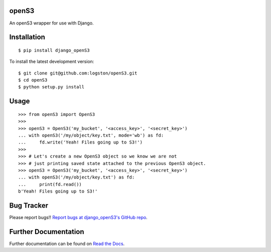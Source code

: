 openS3
======

|docs| |tests|

An openS3 wrapper for use with Django.


Installation
============

::

   $ pip install django_openS3

To install the latest development version::

    $ git clone git@github.com:logston/openS3.git
    $ cd openS3
    $ python setup.py install


Usage
=====

::

    >>> from openS3 import OpenS3
    >>>
    >>> openS3 = OpenS3('my_bucket', '<access_key>', '<secret_key>')
    ... with openS3('/my/object/key.txt', mode='wb') as fd:
    ...     fd.write('Yeah! Files going up to S3!')
    >>>
    >>> # Let's create a new OpenS3 object so we know we are not
    >>> # just printing saved state attached to the previous OpenS3 object.
    >>> openS3 = OpenS3('my_bucket', '<access_key>', '<secret_key>')
    ... with openS3('/my/object/key.txt') as fd:
    ...     print(fd.read())
    b'Yeah! Files going up to S3!'

Bug Tracker
===========

Please report bugs!!
`Report bugs at django_openS3's GitHub repo <https://github.com/logston/django_openS3/issues>`_.

Further Documentation
=====================

Further documentation can be found on `Read the Docs`_.

.. _Read the Docs: http://django_opens3.readthedocs.org/en/latest/

.. |docs| image:: https://readthedocs.org/projects/django_opens3/badge/
    :alt: Documentation Status
    :scale: 100%
    :target: http://django_opens3.readthedocs.org/en/latest/

.. |tests| image:: https://travis-ci.org/logston/django_openS3.svg
    :target: https://travis-ci.org/logston/django_openS3